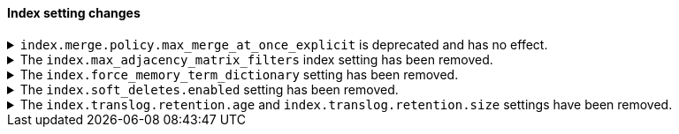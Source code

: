 [discrete]
[[breaking_80_index_setting_changes]]
==== Index setting changes

//NOTE: The notable-breaking-changes tagged regions are re-used in the
//Installation and Upgrade Guide

//tag::notable-breaking-changes[]
[[deprecate-max-merge-at-once-explicit-setting]]
.`index.merge.policy.max_merge_at_once_explicit` is deprecated and has no effect.
[%collapsible]
====
*Details* +
The `index.merge.policy.max_merge_at_once_explicit` index setting is deprecated
and has no effect.

Previously, you could specify `index.merge.policy.max_merge_at_once_explicit` to
set the maximum number of segments to merge at the same time during a force
merge or when expunging deleted documents. In 8.0, this number is unlimited,
regardless of the setting.

*Impact* +
Specifying `index.merge.policy.max_merge_at_once_explicit` will have no effect
but will generate deprecation warnings.

To avoid these deprecation warnings, discontinue use of the setting. Don't
specify the setting when creating new indices, and remove the setting from
index and component templates.

To remove the setting from an existing data stream or index, specify the
setting's value as `null` using the update index settings API.

[source,console]
----
PUT my-index-000001/_settings
{
  "index.merge.policy.max_merge_at_once_explicit": null
}
----
====

[[index-max-adjacency-matrix-filters-removed]]
.The `index.max_adjacency_matrix_filters` index setting has been removed.
[%collapsible]
====
*Details* +
The `index.max_adjacency_matrix_filters` index setting has been removed.
Previously, you could use this setting to configure the maximum number of
filters for the
{ref}/search-aggregations-bucket-adjacency-matrix-aggregation.html[adjacency
matrix aggregation]. The `indices.query.bool.max_clause_count` index setting now
determines the maximum number of filters for the aggregation.

*Impact* +
Discontinue use of the `index.max_adjacency_matrix_filters` index setting.

Requests that include the index setting will return an error. If you upgrade a
cluster with a 7.x index that already contains the setting, {es} will
{ref}/archived-settings.html#archived-index-settings[archive the setting].

Remove the index setting from index and component templates. Attempts to use a
template that contains the setting will fail and return an error. This includes
automated operations, such the {ilm-init} rollover action.
====

.The `index.force_memory_term_dictionary` setting has been removed.
[%collapsible]
====
*Details* +
The `index.force_memory_term_dictionary` setting was introduced in 7.0 as a
temporary measure to allow users to opt-out of the optimization that leaves the
term dictionary on disk when appropriate. This optimization is now mandatory
and the setting is removed.

*Impact* +
Discontinue use of the `index.force_memory_term_dictionary` index setting.
Requests that include this setting will return an error.
====

.The `index.soft_deletes.enabled` setting has been removed.
[%collapsible]
====
*Details* +
Creating indices with soft deletes disabled was deprecated in 7.6 and
is no longer supported in 8.0. The `index.soft_deletes.enabled` setting
can no longer be set to `false`.

*Impact* +
Discontinue use of the `index.soft_deletes.enabled` index setting. Requests that
set `index.soft_deletes.enabled` to `false` will return an error.
====

.The `index.translog.retention.age` and `index.translog.retention.size` settings have been removed.
[%collapsible]
====
*Details* +
Translog retention settings `index.translog.retention.age` and
`index.translog.retention.size` were effectively ignored in 7.4, deprecated in
7.7, and removed in 8.0 in favor of
{ref}/index-modules-history-retention.html[soft deletes].

*Impact* +
Discontinue use of the `index.translog.retention.age` and
`index.translog.retention.size` index settings. Requests that
include these settings will return an error.
====
//end::notable-breaking-changes[]
